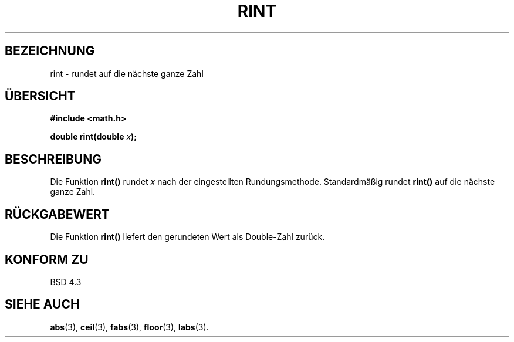 .\" Copyright 1993 David Metcalfe (david@prism.demon.co.uk)
.\"
.\" Permission is granted to make and distribute verbatim copies of this
.\" manual provided the copyright notice and this permission notice are
.\" preserved on all copies.
.\"
.\" Permission is granted to copy and distribute modified versions of this
.\" manual under the conditions for verbatim copying, provided that the
.\" entire resulting derived work is distributed under the terms of a
.\" permission notice identical to this one
.\" 
.\" Since the Linux kernel and libraries are constantly changing, this
.\" manual page may be incorrect or out-of-date.  The author(s) assume no
.\" responsibility for errors or omissions, or for damages resulting from
.\" the use of the information contained herein.  The author(s) may not
.\" have taken the same level of care in the production of this manual,
.\" which is licensed free of charge, as they might when working
.\" professionally.
.\" 
.\" Formatted or processed versions of this manual, if unaccompanied by
.\" the source, must acknowledge the copyright and authors of this work.
.\"
.\" References consulted:
.\"     Linux libc source code
.\"     Lewine's _POSIX Programmer's Guide_ (O'Reilly & Associates, 1991)
.\"     386BSD man pages
.\" Modified Sat Jul 24 18:28:24 1993 by Rik Faith (faith@cs.unc.edu)
.\"
.\" Translated into german by Markus Schmitt (fw@math.uni-sb.de)
.\"
.TH RINT 3 "5. Juli 1996" "" "Bibliotheksfunktionen"
.\"
.SH BEZEICHNUNG
rint - rundet auf die nächste ganze Zahl
.SH "ÜBERSICHT"
.nf
.B #include <math.h>
.sp
.BI "double rint(double " x );
.fi
.SH BESCHREIBUNG
Die Funktion
.B rint()
rundet 
.I x
nach der eingestellten Rundungsmethode.
Standardmäßig rundet 
.B rint()
auf die nächste ganze Zahl.
.SH "RÜCKGABEWERT"
Die Funktion
.B rint()
liefert den gerundeten Wert als Double-Zahl zurück.
.SH "KONFORM ZU"
BSD 4.3
.SH "SIEHE AUCH"
.BR abs (3),
.BR ceil (3),
.BR fabs (3),
.BR floor (3),
.BR labs (3).



